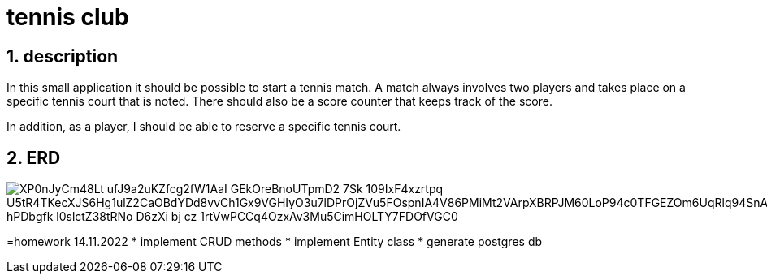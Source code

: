 = tennis club

ifndef::imagesdir[:imagesdir: images]
//:toc-placement!:  // prevents the generation of the doc at this position, so it can be printed afterwards
:sourcedir: ../src/main/java
:icons: font
:sectnums:    // Nummerierung der Überschriften / section numbering
:toc: left
:stylesdir: style

== description
In this small application it should be possible to start a tennis match.
A match always involves two players and takes place on a specific tennis court that is noted.
There should also be a score counter that keeps track of the score.

In addition, as a player, I should be able to reserve a specific tennis court.

== ERD

image::https://www.plantuml.com/plantuml/png/XP0nJyCm48Lt_ufJ9a2uKZfcg2fW1AaI_GEkOreBnoUTpmD2_7Sk-109IxF4xzrtpq_U5tR4TKecXJS6Hg1ulZ2CaOBdYDd8vvCh1Gx9VGHIyO3u7lDPrOjZVu5FOspnIA4V86PMiMt2VArpXBRPJM60LoP94c0TFGEZOm6UqRlq94SnAf6RQwbxZ5FuIpw6d6Dvn4eiomczedg3FRNa0qKliIFMK_hPDbgfk-l0slctZ38tRNo_D6zXi_bj-cz_1rtVwPCCq4OzxAv3Mu5CimHOLTY7FDOfVGC0[]

=homework 14.11.2022
* implement CRUD methods 
* implement Entity class
* generate postgres db
